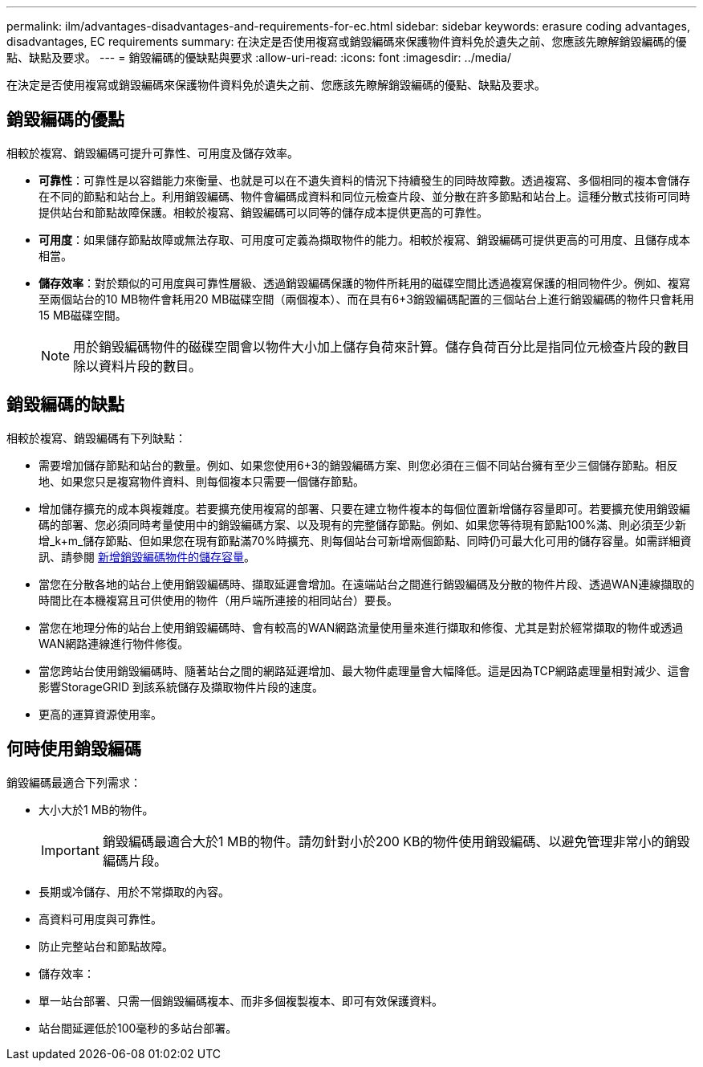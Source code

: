 ---
permalink: ilm/advantages-disadvantages-and-requirements-for-ec.html 
sidebar: sidebar 
keywords: erasure coding advantages, disadvantages, EC requirements 
summary: 在決定是否使用複寫或銷毀編碼來保護物件資料免於遺失之前、您應該先瞭解銷毀編碼的優點、缺點及要求。 
---
= 銷毀編碼的優缺點與要求
:allow-uri-read: 
:icons: font
:imagesdir: ../media/


[role="lead"]
在決定是否使用複寫或銷毀編碼來保護物件資料免於遺失之前、您應該先瞭解銷毀編碼的優點、缺點及要求。



== 銷毀編碼的優點

相較於複寫、銷毀編碼可提升可靠性、可用度及儲存效率。

* *可靠性*：可靠性是以容錯能力來衡量、也就是可以在不遺失資料的情況下持續發生的同時故障數。透過複寫、多個相同的複本會儲存在不同的節點和站台上。利用銷毀編碼、物件會編碼成資料和同位元檢查片段、並分散在許多節點和站台上。這種分散式技術可同時提供站台和節點故障保護。相較於複寫、銷毀編碼可以同等的儲存成本提供更高的可靠性。
* *可用度*：如果儲存節點故障或無法存取、可用度可定義為擷取物件的能力。相較於複寫、銷毀編碼可提供更高的可用度、且儲存成本相當。
* *儲存效率*：對於類似的可用度與可靠性層級、透過銷毀編碼保護的物件所耗用的磁碟空間比透過複寫保護的相同物件少。例如、複寫至兩個站台的10 MB物件會耗用20 MB磁碟空間（兩個複本）、而在具有6+3銷毀編碼配置的三個站台上進行銷毀編碼的物件只會耗用15 MB磁碟空間。
+

NOTE: 用於銷毀編碼物件的磁碟空間會以物件大小加上儲存負荷來計算。儲存負荷百分比是指同位元檢查片段的數目除以資料片段的數目。





== 銷毀編碼的缺點

相較於複寫、銷毀編碼有下列缺點：

* 需要增加儲存節點和站台的數量。例如、如果您使用6+3的銷毀編碼方案、則您必須在三個不同站台擁有至少三個儲存節點。相反地、如果您只是複寫物件資料、則每個複本只需要一個儲存節點。
* 增加儲存擴充的成本與複雜度。若要擴充使用複寫的部署、只要在建立物件複本的每個位置新增儲存容量即可。若要擴充使用銷毀編碼的部署、您必須同時考量使用中的銷毀編碼方案、以及現有的完整儲存節點。例如、如果您等待現有節點100%滿、則必須至少新增_k+m_儲存節點、但如果您在現有節點滿70%時擴充、則每個站台可新增兩個節點、同時仍可最大化可用的儲存容量。如需詳細資訊、請參閱 xref:../expand/adding-storage-capacity-for-erasure-coded-objects.adoc[新增銷毀編碼物件的儲存容量]。
* 當您在分散各地的站台上使用銷毀編碼時、擷取延遲會增加。在遠端站台之間進行銷毀編碼及分散的物件片段、透過WAN連線擷取的時間比在本機複寫且可供使用的物件（用戶端所連接的相同站台）要長。
* 當您在地理分佈的站台上使用銷毀編碼時、會有較高的WAN網路流量使用量來進行擷取和修復、尤其是對於經常擷取的物件或透過WAN網路連線進行物件修復。
* 當您跨站台使用銷毀編碼時、隨著站台之間的網路延遲增加、最大物件處理量會大幅降低。這是因為TCP網路處理量相對減少、這會影響StorageGRID 到該系統儲存及擷取物件片段的速度。
* 更高的運算資源使用率。




== 何時使用銷毀編碼

銷毀編碼最適合下列需求：

* 大小大於1 MB的物件。
+

IMPORTANT: 銷毀編碼最適合大於1 MB的物件。請勿針對小於200 KB的物件使用銷毀編碼、以避免管理非常小的銷毀編碼片段。

* 長期或冷儲存、用於不常擷取的內容。
* 高資料可用度與可靠性。
* 防止完整站台和節點故障。
* 儲存效率：
* 單一站台部署、只需一個銷毀編碼複本、而非多個複製複本、即可有效保護資料。
* 站台間延遲低於100毫秒的多站台部署。

